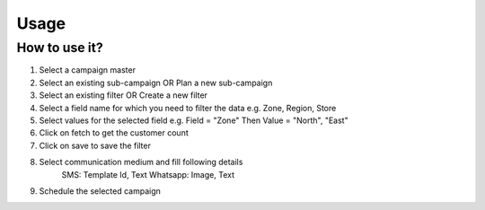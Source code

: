 Usage
=====

.. _installation:

How to use it?
------------

1. Select a campaign master 
2. Select an existing sub-campaign OR Plan a new sub-campaign
3. Select an existing filter OR Create a new filter
4. Select a field name for which you need to filter the data e.g. Zone, Region, Store
5. Select values for the selected field e.g. Field = "Zone" Then Value = "North", "East"
6. Click on fetch to get the customer count
7. Click on save to save the filter
8. Select communication medium and fill following details
	SMS: Template Id, Text
	Whatsapp: Image, Text
9. Schedule the selected campaign

